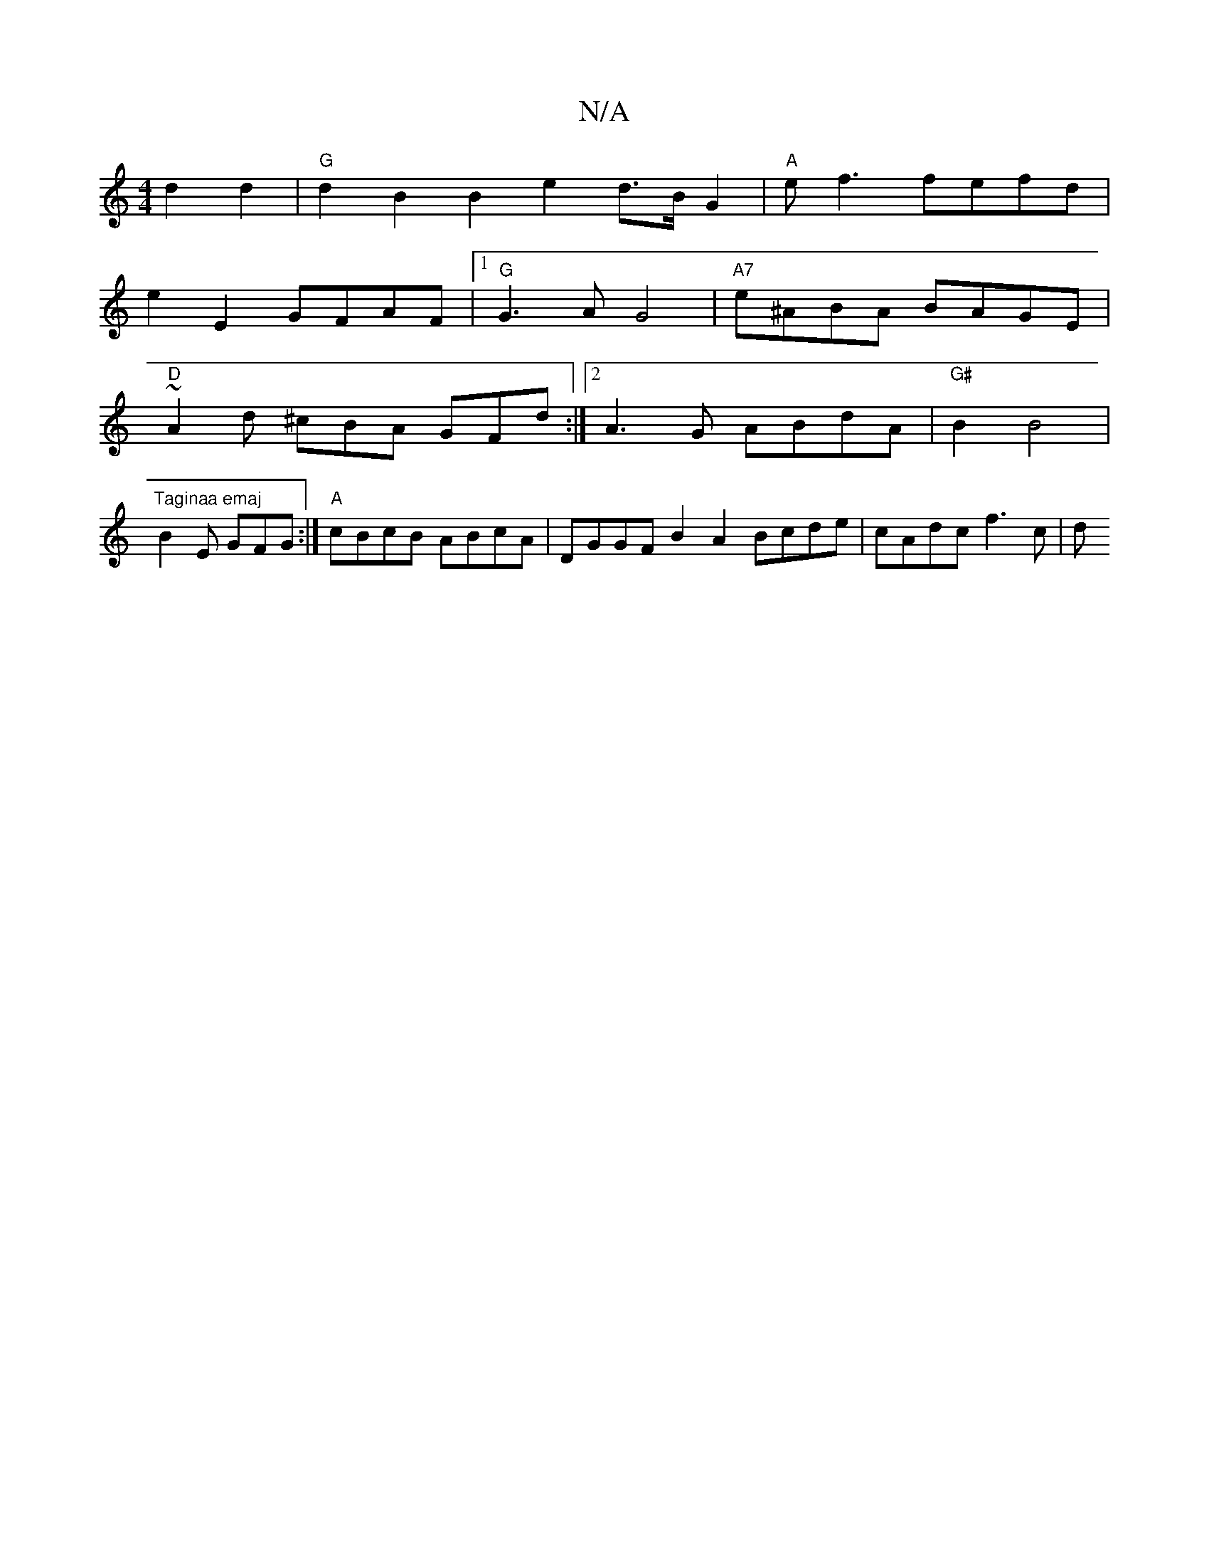 X:1
T:N/A
M:4/4
R:N/A
K:Cmajor
d2 d2|"G"d2 B2 B2- e2-d>B G2|"A"ef3 fefd |
e2E2 GFAF |1 "G" G3 A G4 | "A7"e^ABA BAGE |
"D" ~A2d ^cBA GFd :|2 A3G ABdA|"G#"B2 B4 |
"Taginaa emaj"B2 E GFG :| "A" cBcB ABcA | DGGF B2A2 Bcde | cAdc f3 c|d